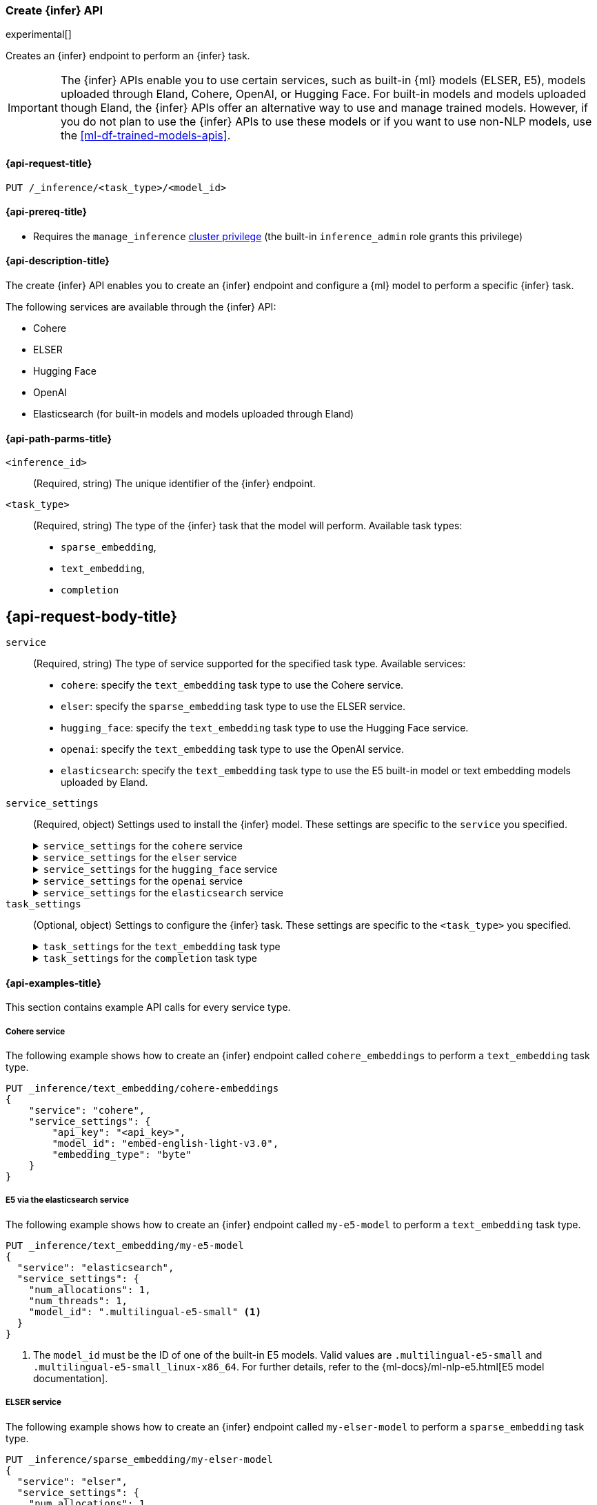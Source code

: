 [role="xpack"]
[[put-inference-api]]
=== Create {infer} API

experimental[]

Creates an {infer} endpoint to perform an {infer} task.

IMPORTANT: The {infer} APIs enable you to use certain services, such as built-in
{ml} models (ELSER, E5), models uploaded through Eland, Cohere, OpenAI, or
Hugging Face. For built-in models and models uploaded though
Eland, the {infer} APIs offer an alternative way to use and manage trained
models. However, if you do not plan to use the {infer} APIs to use these models
or if you want to use non-NLP models, use the <<ml-df-trained-models-apis>>.


[discrete]
[[put-inference-api-request]]
==== {api-request-title}

`PUT /_inference/<task_type>/<model_id>`


[discrete]
[[put-inference-api-prereqs]]
==== {api-prereq-title}

* Requires the `manage_inference` <<privileges-list-cluster,cluster privilege>>
(the built-in `inference_admin` role grants this privilege)


[discrete]
[[put-inference-api-desc]]
==== {api-description-title}

The create {infer} API enables you to create an {infer} endpoint and configure a
{ml} model to perform a specific {infer} task.

The following services are available through the {infer} API:

* Cohere
* ELSER
* Hugging Face
* OpenAI
* Elasticsearch (for built-in models and models uploaded through Eland)


[discrete]
[[put-inference-api-path-params]]
==== {api-path-parms-title}


`<inference_id>`::
(Required, string)
The unique identifier of the {infer} endpoint.

`<task_type>`::
(Required, string)
The type of the {infer} task that the model will perform. Available task types:
* `sparse_embedding`,
* `text_embedding`,
* `completion`


[discrete]
[[put-inference-api-request-body]]
== {api-request-body-title}

`service`::
(Required, string)
The type of service supported for the specified task type.
Available services:
* `cohere`: specify the `text_embedding` task type to use the Cohere service.
* `elser`: specify the `sparse_embedding` task type to use the ELSER service.
* `hugging_face`: specify the `text_embedding` task type to use the Hugging Face
service.
* `openai`: specify the `text_embedding` task type to use the OpenAI service.
* `elasticsearch`: specify the `text_embedding` task type to use the E5
built-in model or text embedding models uploaded by Eland.

`service_settings`::
(Required, object)
Settings used to install the {infer} model. These settings are specific to the
`service` you specified.
+
.`service_settings` for the `cohere` service
[%collapsible%closed]
=====
`api_key`:::
(Required, string)
A valid API key of your Cohere account. You can find your Cohere API keys or you
can create a new one
https://dashboard.cohere.com/api-keys[on the API keys settings page].

IMPORTANT: You need to provide the API key only once, during the {infer} model
creation. The <<get-inference-api>> does not retrieve your API key. After
creating the {infer} model, you cannot change the associated API key. If you
want to use a different API key, delete the {infer} model and recreate it with
the same name and the updated API key.

`embedding_type`::
(Optional, string)
Specifies the types of embeddings you want to get back. Defaults to `float`.
Valid values are:
  * `byte`: use it for signed int8 embeddings (this is a synonym of `int8`).
  * `float`: use it for the default float embeddings.
  * `int8`: use it for signed int8 embeddings.

`model_id`::
(Optional, string)
The name of the model to use for the {infer} task. To review the available
models, refer to the
https://docs.cohere.com/reference/embed[Cohere docs]. Defaults to
`embed-english-v2.0`.
=====
+
.`service_settings` for the `elser` service
[%collapsible%closed]
=====
`num_allocations`:::
(Required, integer)
The number of model allocations to create. `num_allocations` must not exceed the
number of available processors per node divided by the `num_threads`.

`num_threads`:::
(Required, integer)
The number of threads to use by each model allocation. `num_threads` must not
exceed the number of available processors per node divided by the number of
allocations. Must be a power of 2. Max allowed value is 32.
=====
+
.`service_settings` for the `hugging_face` service
[%collapsible%closed]
=====
`api_key`:::
(Required, string)
A valid access token of your Hugging Face account. You can find your Hugging
Face access tokens or you can create a new one
https://huggingface.co/settings/tokens[on the settings page].

IMPORTANT: You need to provide the API key only once, during the {infer} model
creation. The <<get-inference-api>> does not retrieve your API key. After
creating the {infer} model, you cannot change the associated API key. If you
want to use a different API key, delete the {infer} model and recreate it with
the same name and the updated API key.

`url`:::
(Required, string)
The URL endpoint to use for the requests.
=====
+
.`service_settings` for the `openai` service
[%collapsible%closed]
=====
`api_key`:::
(Required, string)
A valid API key of your OpenAI account. You can find your OpenAI API keys in
your OpenAI account under the
https://platform.openai.com/api-keys[API keys section].

IMPORTANT: You need to provide the API key only once, during the {infer} model
creation. The <<get-inference-api>> does not retrieve your API key. After
creating the {infer} model, you cannot change the associated API key. If you
want to use a different API key, delete the {infer} model and recreate it with
the same name and the updated API key.

`model_id`:::
(Optional, string)
The name of the model to use for the {infer} task. Refer to the
https://platform.openai.com/docs/guides/embeddings/what-are-embeddings[OpenAI documentation]
for the list of available text embedding models.

`organization_id`:::
(Optional, string)
The unique identifier of your organization. You can find the Organization ID in
your OpenAI account under
https://platform.openai.com/account/organization[**Settings** > **Organizations**].

`url`:::
(Optional, string)
The URL endpoint to use for the requests. Can be changed for testing purposes.
Defaults to `https://api.openai.com/v1/embeddings`.
=====
+
.`service_settings` for the `elasticsearch` service
[%collapsible%closed]
=====
`model_id`:::
(Required, string)
The name of the model to use for the {infer} task. It can be the
ID of either a built-in model (for example, `.multilingual-e5-small` for E5) or
a text embedding model already
{ml-docs}/ml-nlp-import-model.html#ml-nlp-import-script[uploaded through Eland].

`num_allocations`:::
(Required, integer)
The number of model allocations to create. `num_allocations` must not exceed the
number of available processors per node divided by the `num_threads`.

`num_threads`:::
(Required, integer)
The number of threads to use by each model allocation. `num_threads` must not
exceed the number of available processors per node divided by the number of
allocations. Must be a power of 2. Max allowed value is 32.
=====


`task_settings`::
(Optional, object)
Settings to configure the {infer} task. These settings are specific to the
`<task_type>` you specified.
+
.`task_settings` for the `text_embedding` task type
[%collapsible%closed]
=====
`input_type`:::
(optional, string)
For `cohere` service only. Specifies the type of input passed to the model.
Valid values are:
  * `classification`: use it for embeddings passed through a text classifier.
  * `clusterning`: use it for the embeddings run through a clustering algorithm.
  * `ingest`: use it for storing document embeddings in a vector database.
  * `search`: use it for storing embeddings of search queries run against a
  vector data base to find relevant documents.

`truncate`:::
(Optional, string)
For `cohere` service only. Specifies how the API handles inputs longer than the
maximum token length. Defaults to `END`. Valid values are:
 * `NONE`: when the input exceeds the maximum input token length an error is
 returned.
 * `START`: when the input exceeds the maximum input token length the start of
 the input is discarded.
 * `END`: when the input exceeds the maximum input token length the end of
 the input is discarded.

`user`:::
(optional, string)
For `openai` service only. Specifies the user issuing the request, which can be used for abuse detection.
=====
+
.`task_settings` for the `completion` task type
[%collapsible%closed]
=====
`user`:::
(optional, string)
For `openai` service only. Specifies the user issuing the request, which can be used for abuse detection.
=====


[discrete]
[[put-inference-api-example]]
==== {api-examples-title}

This section contains example API calls for every service type.


[discrete]
[[inference-example-cohere]]
===== Cohere service

The following example shows how to create an {infer} endpoint called
`cohere_embeddings` to perform a `text_embedding` task type.

[source,console]
------------------------------------------------------------
PUT _inference/text_embedding/cohere-embeddings
{
    "service": "cohere",
    "service_settings": {
        "api_key": "<api_key>",
        "model_id": "embed-english-light-v3.0",
        "embedding_type": "byte"
    }
}
------------------------------------------------------------
// TEST[skip:TBD]


[discrete]
[[inference-example-e5]]
===== E5 via the elasticsearch service

The following example shows how to create an {infer} endpoint called
`my-e5-model` to perform a `text_embedding` task type.

[source,console]
------------------------------------------------------------
PUT _inference/text_embedding/my-e5-model
{
  "service": "elasticsearch",
  "service_settings": {
    "num_allocations": 1,
    "num_threads": 1,
    "model_id": ".multilingual-e5-small" <1>
  }
}
------------------------------------------------------------
// TEST[skip:TBD]
<1> The `model_id` must be the ID of one of the built-in E5 models. Valid values
are `.multilingual-e5-small` and `.multilingual-e5-small_linux-x86_64`. For
further details, refer to the {ml-docs}/ml-nlp-e5.html[E5 model documentation].


[discrete]
[[inference-example-elser]]
===== ELSER service

The following example shows how to create an {infer} endpoint called
`my-elser-model` to perform a `sparse_embedding` task type.

[source,console]
------------------------------------------------------------
PUT _inference/sparse_embedding/my-elser-model
{
  "service": "elser",
  "service_settings": {
    "num_allocations": 1,
    "num_threads": 1
  }
}
------------------------------------------------------------
// TEST[skip:TBD]


Example response:

[source,console-result]
------------------------------------------------------------
{
  "inference_id": "my-elser-model",
  "task_type": "sparse_embedding",
  "service": "elser",
  "service_settings": {
    "num_allocations": 1,
    "num_threads": 1
  },
  "task_settings": {}
}
------------------------------------------------------------
// NOTCONSOLE


[discrete]
[[inference-example-hugging-face]]
===== Hugging Face service

The following example shows how to create an {infer} endpoint called
`hugging-face_embeddings` to perform a `text_embedding` task type.

[source,console]
------------------------------------------------------------
PUT _inference/text_embedding/hugging-face-embeddings
{
  "service": "hugging_face",
  "service_settings": {
    "api_key": "<access_token>", <1>
    "url": "<url_endpoint>" <2>
  }
}
------------------------------------------------------------
// TEST[skip:TBD]
<1> A valid Hugging Face access token. You can find on the
https://huggingface.co/settings/tokens[settings page of your account].
<2> The {infer} endpoint URL you created on Hugging Face.

Create a new {infer} endpoint on
https://ui.endpoints.huggingface.co/[the Hugging Face endpoint page] to get an
endpoint URL. Select the model you want to use on the new endpoint creation page
- for example `intfloat/e5-small-v2` - then select the `Sentence Embeddings`
task under the Advanced configuration section. Create the endpoint. Copy the URL
after the endpoint initialization has been finished.

[discrete]
[[inference-example-eland]]
===== Models uploaded by Eland via the elasticsearch service

The following example shows how to create an {infer} endpoint called
`my-msmarco-minilm-model` to perform a `text_embedding` task type.

[source,console]
------------------------------------------------------------
PUT _inference/text_embedding/my-msmarco-minilm-model
{
  "service": "elasticsearch",
  "service_settings": {
    "num_allocations": 1,
    "num_threads": 1,
    "model_id": "msmarco-MiniLM-L12-cos-v5" <1>
  }
}
------------------------------------------------------------
// TEST[skip:TBD]
<1> The `model_id` must be the ID of a text embedding model which has already
been
{ml-docs}/ml-nlp-import-model.html#ml-nlp-import-script[uploaded through Eland].


[discrete]
[[inference-example-openai]]
===== OpenAI service

The following example shows how to create an {infer} endpoint called
`openai_embeddings` to perform a `text_embedding` task type.

[source,console]
------------------------------------------------------------
PUT _inference/text_embedding/openai_embeddings
{
    "service": "openai",
    "service_settings": {
        "api_key": "<api_key>",
        "model_id": "text-embedding-ada-002"
    }
}
------------------------------------------------------------
// TEST[skip:TBD]

The next example shows how to create an {infer} endpoint called
`openai_completion` to perform a `completion` task type.

[source,console]
------------------------------------------------------------
PUT _inference/completion/openai_completion
{
    "service": "openai",
    "service_settings": {
        "api_key": "<api_key>",
        "model_id": "gpt-3.5-turbo"
    }
}
------------------------------------------------------------
// TEST[skip:TBD]

